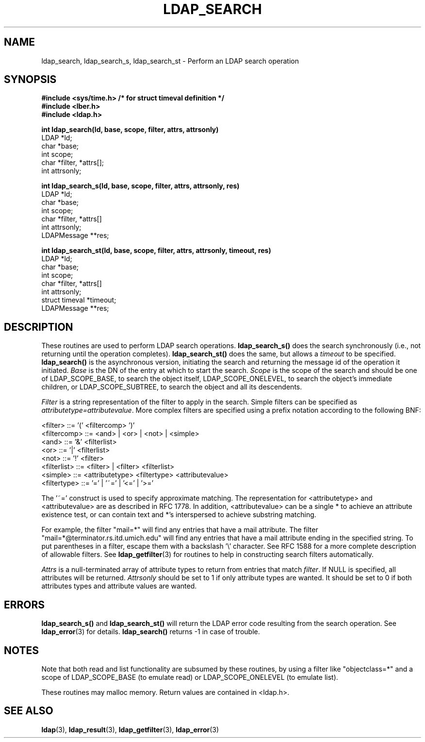 .TH LDAP_SEARCH 3  "23 November 1994" "U-M LDAP LDVERSION"
.SH NAME
ldap_search, ldap_search_s, ldap_search_st \- Perform an LDAP search operation
.SH SYNOPSIS
.nf
.ft B
#include <sys/time.h> /* for struct timeval definition */
#include <lber.h>
#include <ldap.h>
.LP
.ft B
int ldap_search(ld, base, scope, filter, attrs, attrsonly)
.ft
LDAP *ld;
char *base;
int scope;
char *filter, *attrs[];
int attrsonly;
.LP
.ft B
int ldap_search_s(ld, base, scope, filter, attrs, attrsonly, res)
.ft
LDAP *ld;
char *base;
int scope;
char *filter, *attrs[]
int attrsonly;
LDAPMessage **res;
.LP
.ft B
int ldap_search_st(ld, base, scope, filter, attrs, attrsonly, timeout, res)
.ft
LDAP *ld;
char *base;
int scope;
char *filter, *attrs[]
int attrsonly;
struct timeval *timeout;
LDAPMessage **res;
.SH DESCRIPTION
These routines are used to perform LDAP search operations.
.B ldap_search_s()
does the search synchronously (i.e., not
returning until the operation completes).
.B ldap_search_st()
does
the same, but allows a \fItimeout\fP to be specified.
.B ldap_search()
is the asynchronous version, initiating the search and returning
the message id of the operation it initiated.
\fIBase\fP is the DN of the entry at which to start the search.
\fIScope\fP is the scope of the search and should be one of LDAP_SCOPE_BASE,
to search the object itself,
LDAP_SCOPE_ONELEVEL, to search the object's immediate children,
or LDAP_SCOPE_SUBTREE, to search the object and all its descendents.
.LP
\fIFilter\fP is a string
representation of the filter to apply in the search.  Simple filters
can be specified as \fIattributetype=attributevalue\fP.  More complex
filters are specified using a prefix notation according to the following
BNF:
.LP
.nf
        <filter> ::= '(' <filtercomp> ')'
        <filtercomp> ::= <and> | <or> | <not> | <simple>
        <and> ::= '&' <filterlist>
        <or> ::= '|' <filterlist>
        <not> ::= '!' <filter>
        <filterlist> ::= <filter> | <filter> <filterlist>
        <simple> ::= <attributetype> <filtertype> <attributevalue>
        <filtertype> ::= '=' | '~=' | '<=' | '>='
.fi
.LP
The '~=' construct is used to specify approximate matching.  The
representation for <attributetype> and <attributevalue> are as
described in RFC 1778.  In addition, <attributevalue> can be a single *
to achieve an attribute existence test, or can contain text and *'s
interspersed to achieve substring matching.
.LP
For example, the filter "mail=*" will find any entries that have a mail
attribute.  The filter "mail=*@terminator.rs.itd.umich.edu" will find
any entries that have a mail attribute ending in the specified string.
To put parentheses in a filter, escape them with a backslash '\\'
character.  See RFC 1588 for a more complete description of allowable
filters.  See
.BR ldap_getfilter (3)
for routines to help in constructing search filters automatically.
.LP
\fIAttrs\fP is a null-terminated array of attribute types to return
from entries that match \fIfilter\fP.  If NULL is specified, all
attributes will be returned.  \fIAttrsonly\fP should be set to 1 if
only attribute types are wanted.  It should be set to 0 if both
attributes types and attribute values are wanted.
.SH ERRORS
.B ldap_search_s()
and
.B ldap_search_st()
will return the LDAP error code resulting from the search operation.
See
.BR ldap_error (3)
for details.
.B ldap_search()
returns -1 in case of trouble.
.SH NOTES
Note that both read
and list functionality are subsumed by these routines,
by using a filter like "objectclass=*" and a scope of LDAP_SCOPE_BASE (to
emulate read) or LDAP_SCOPE_ONELEVEL (to emulate list).
.LP
These routines may malloc memory.  Return values are contained
in <ldap.h>.
.SH SEE ALSO
.BR ldap (3),
.BR ldap_result (3),
.BR ldap_getfilter (3),
.BR ldap_error (3)
